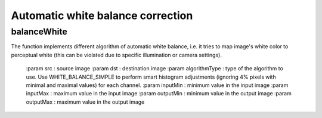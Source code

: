 Automatic white balance correction
**********************************

.. highlight:: cpp

balanceWhite
------------
.. ocv:function:: void balanceWhite(const Mat &src, Mat &dst, const int algorithmType, const float inputMin  = 0.0f, const float inputMax  = 255.0f, const float outputMin = 0.0f, const float outputMax = 255.0f)

The function implements different algorithm of automatic white balance, i.e.
it tries to map image's white color to perceptual white (this can be violated
due to specific illumination or camera settings).

    :param src : source image
    :param dst : destination image
    :param algorithmType : type of the algorithm to use. Use WHITE_BALANCE_SIMPLE to perform smart histogram adjustments (ignoring 4% pixels with minimal and maximal values) for each channel.
    :param inputMin : minimum value in the input image
    :param inputMax : maximum value in the input image
    :param outputMin : minimum value in the output image
    :param outputMax : maximum value in the output image

.. seealso::

    :ocv:func:`cvtColor`,
    :ocv:func:`equalizeHist`